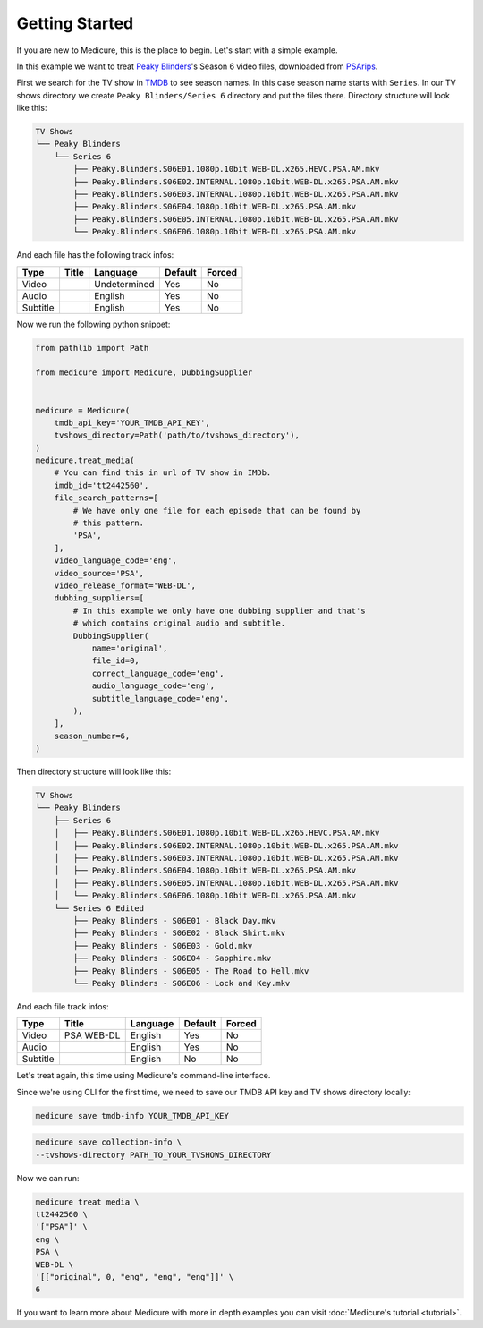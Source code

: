 ***************
Getting Started
***************
If you are new to Medicure, this is the place to begin. Let's start with a
simple example.

In this example we want to treat
`Peaky Blinders <https://en.wikipedia.org/wiki/Peaky_Blinders_(TV_series)>`_'s
Season 6 video files, downloaded from `PSArips <https://psa.pm>`_.

First we search for the TV show in `TMDB <https://www.themoviedb.org>`_ to see
season names. In this case season name starts with ``Series``. In our TV shows
directory we create ``Peaky Blinders/Series 6`` directory and put the files
there. Directory structure will look like this:

.. code:: bash

    TV Shows
    └── Peaky Blinders
        └── Series 6
            ├── Peaky.Blinders.S06E01.1080p.10bit.WEB-DL.x265.HEVC.PSA.AM.mkv
            ├── Peaky.Blinders.S06E02.INTERNAL.1080p.10bit.WEB-DL.x265.PSA.AM.mkv
            ├── Peaky.Blinders.S06E03.INTERNAL.1080p.10bit.WEB-DL.x265.PSA.AM.mkv
            ├── Peaky.Blinders.S06E04.1080p.10bit.WEB-DL.x265.PSA.AM.mkv
            ├── Peaky.Blinders.S06E05.INTERNAL.1080p.10bit.WEB-DL.x265.PSA.AM.mkv
            └── Peaky.Blinders.S06E06.1080p.10bit.WEB-DL.x265.PSA.AM.mkv

And each file has the following track infos:

+----------+-------+--------------+---------+--------+
| Type     | Title | Language     | Default | Forced |
+==========+=======+==============+=========+========+
| Video    |       | Undetermined | Yes     | No     |
+----------+-------+--------------+---------+--------+
| Audio    |       | English      | Yes     | No     |
+----------+-------+--------------+---------+--------+
| Subtitle |       | English      | Yes     | No     |
+----------+-------+--------------+---------+--------+

Now we run the following python snippet:

.. code:: python

    from pathlib import Path

    from medicure import Medicure, DubbingSupplier


    medicure = Medicure(
        tmdb_api_key='YOUR_TMDB_API_KEY',
        tvshows_directory=Path('path/to/tvshows_directory'),
    )
    medicure.treat_media(
        # You can find this in url of TV show in IMDb.
        imdb_id='tt2442560',
        file_search_patterns=[
            # We have only one file for each episode that can be found by
            # this pattern.
            'PSA',
        ],
        video_language_code='eng',
        video_source='PSA',
        video_release_format='WEB-DL',
        dubbing_suppliers=[
            # In this example we only have one dubbing supplier and that's
            # which contains original audio and subtitle.
            DubbingSupplier(
                name='original',
                file_id=0,
                correct_language_code='eng',
                audio_language_code='eng',
                subtitle_language_code='eng',
            ),
        ],
        season_number=6,
    )

Then directory structure will look like this:

.. code:: bash

    TV Shows
    └── Peaky Blinders
        ├── Series 6
        │   ├── Peaky.Blinders.S06E01.1080p.10bit.WEB-DL.x265.HEVC.PSA.AM.mkv
        │   ├── Peaky.Blinders.S06E02.INTERNAL.1080p.10bit.WEB-DL.x265.PSA.AM.mkv
        │   ├── Peaky.Blinders.S06E03.INTERNAL.1080p.10bit.WEB-DL.x265.PSA.AM.mkv
        │   ├── Peaky.Blinders.S06E04.1080p.10bit.WEB-DL.x265.PSA.AM.mkv
        │   ├── Peaky.Blinders.S06E05.INTERNAL.1080p.10bit.WEB-DL.x265.PSA.AM.mkv
        │   └── Peaky.Blinders.S06E06.1080p.10bit.WEB-DL.x265.PSA.AM.mkv
        └── Series 6 Edited
            ├── Peaky Blinders - S06E01 - Black Day.mkv
            ├── Peaky Blinders - S06E02 - Black Shirt.mkv
            ├── Peaky Blinders - S06E03 - Gold.mkv
            ├── Peaky Blinders - S06E04 - Sapphire.mkv
            ├── Peaky Blinders - S06E05 - The Road to Hell.mkv
            └── Peaky Blinders - S06E06 - Lock and Key.mkv

And each file track infos:

+----------+------------+----------+---------+--------+
| Type     | Title      | Language | Default | Forced |
+==========+============+==========+=========+========+
| Video    | PSA WEB-DL | English  | Yes     | No     |
+----------+------------+----------+---------+--------+
| Audio    |            | English  | Yes     | No     |
+----------+------------+----------+---------+--------+
| Subtitle |            | English  | No      | No     |
+----------+------------+----------+---------+--------+

Let's treat again, this time using Medicure's command-line interface.

Since we're using CLI for the first time, we need to save our TMDB API key and
TV shows directory locally:

.. code:: bash

    medicure save tmdb-info YOUR_TMDB_API_KEY

.. code:: bash

    medicure save collection-info \
    --tvshows-directory PATH_TO_YOUR_TVSHOWS_DIRECTORY

Now we can run:

.. code:: bash

    medicure treat media \
    tt2442560 \
    '["PSA"]' \
    eng \
    PSA \
    WEB-DL \
    '[["original", 0, "eng", "eng", "eng"]]' \
    6

If you want to learn more about Medicure with more in depth examples you can
visit :doc:`Medicure's tutorial <tutorial>`.
